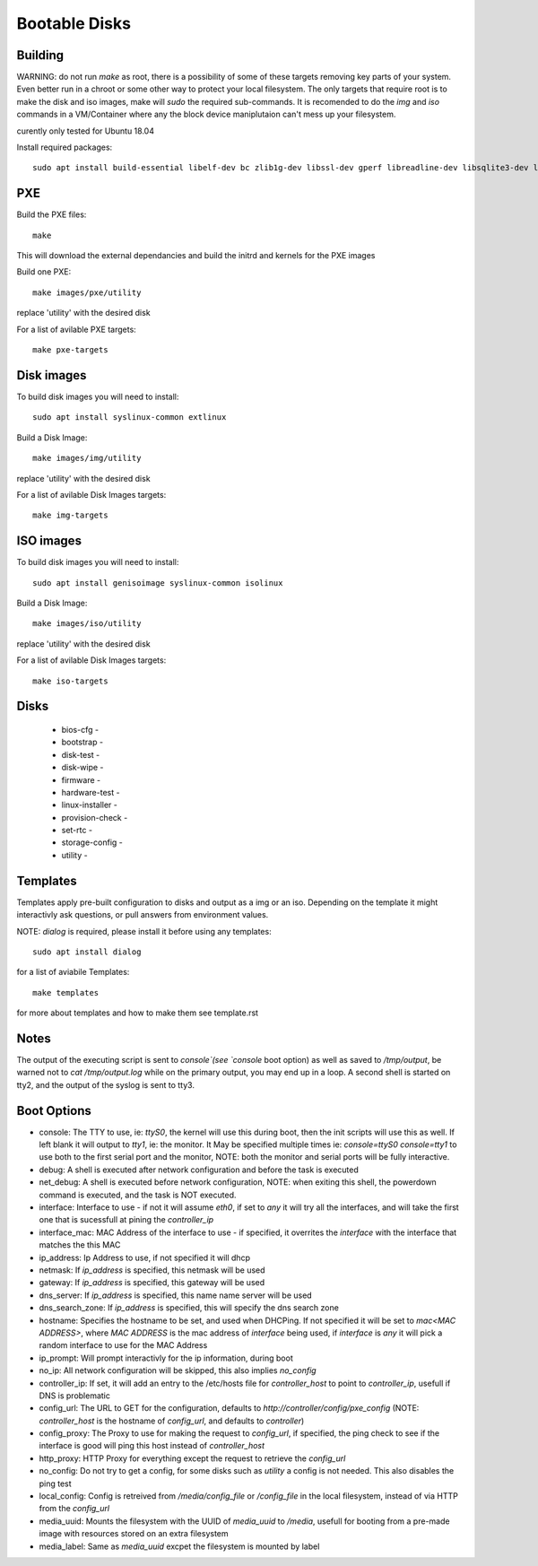 Bootable Disks
==============



Building
--------

WARNING: do not run `make` as root, there is a possibility of some of these targets removing key parts of your system.  Even better run in a chroot or
some other way to protect your local filesystem.  The only targets that require root is to make the disk and iso images, make will `sudo` the required
sub-commands.  It is recomended to do the `img` and `iso` commands in a VM/Container where any the block device maniplutaion can't mess up your filesystem.

curently only tested for Ubuntu 18.04

Install required packages::

  sudo apt install build-essential libelf-dev bc zlib1g-dev libssl-dev gperf libreadline-dev libsqlite3-dev libbz2-dev liblzma-dev uuid-dev libdevmapper-dev libgcrypt-dev libgpg-error-dev libassuan-dev libksba-dev libnpth0-dev python3-dev python3-setuptools pkg-config libblkid-dev

PXE
---

Build the PXE files::

  make

This will download the external dependancies and build the initrd and kernels for the PXE images

Build one PXE::

  make images/pxe/utility

replace 'utility' with the desired disk

For a list of avilable PXE targets::

  make pxe-targets

Disk images
-----------

To build disk images you will need to install::

  sudo apt install syslinux-common extlinux

Build a Disk Image::

  make images/img/utility

replace 'utility' with the desired disk

For a list of avilable Disk Images targets::

  make img-targets

ISO images
----------

To build disk images you will need to install::

  sudo apt install genisoimage syslinux-common isolinux

Build a Disk Image::

  make images/iso/utility

replace 'utility' with the desired disk

For a list of avilable Disk Images targets::

  make iso-targets

Disks
-----

 - bios-cfg -
 - bootstrap -
 - disk-test -
 - disk-wipe -
 - firmware -
 - hardware-test -
 - linux-installer -
 - provision-check -
 - set-rtc -
 - storage-config -
 - utility -

Templates
---------

Templates apply pre-built configuration to disks and output as a img or an iso.  Depending on the template it might interactivly ask questions, or pull answers from environment values.

NOTE: `dialog` is required, please install it before using any templates::

  sudo apt install dialog

for a list of aviabile Templates::

  make templates

for more about templates and how to make them see template.rst

Notes
-----

The output of the executing script is sent to `console`(see `console` boot option) as well as saved to `/tmp/output`, be warned not to `cat /tmp/output.log` while on the primary output,
you may end up in a loop.  A second shell is started on tty2, and the output of the syslog is sent to tty3.

Boot Options
------------

- console: The TTY to use, ie: `ttyS0`, the kernel will use this during boot, then the init scripts will use this as well.  If left blank it will output to `tty1`, ie: the monitor.  It May be specified multiple times ie: `console=ttyS0 console=tty1` to use both to the first serial port and the monitor, NOTE: both the monitor and serial ports will be fully interactive.
- debug: A shell is executed after network configuration and before the task is executed
- net_debug: A shell is executed before network configuration, NOTE: when exiting this shell, the powerdown command is executed, and the task is NOT executed.
- interface: Interface to use - if not it will assume `eth0`, if set to `any` it will try all the interfaces, and will take the first one that is sucessfull at pining the `controller_ip`
- interface_mac: MAC Address of the interface to use - if specified, it overrites the `interface` with the interface that matches the this MAC
- ip_address: Ip Address to use, if not specified it will dhcp
- netmask: If `ip_address` is specified, this netmask will be used
- gateway: If `ip_address` is specified, this gateway will be used
- dns_server: If `ip_address` is specified, this name name server will be used
- dns_search_zone: If `ip_address` is specified, this will specify the dns search zone
- hostname: Specifies the hostname to be set, and used when DHCPing.  If not specified it will be set to `mac<MAC ADDRESS>`, where `MAC ADDRESS` is the mac address of `interface` being used, if `interface` is `any` it will pick a random interface to use for the MAC Address
- ip_prompt: Will prompt interactivly for the ip information, during boot
- no_ip: All network configuration will be skipped, this also implies `no_config`
- controller_ip: If set, it will add an entry to the /etc/hosts file for `controller_host` to point to `controller_ip`, usefull if DNS is problematic
- config_url: The URL to GET for the configuration, defaults to `http://controller/config/pxe_config` (NOTE: `controller_host` is the hostname of `config_url`, and defaults to `controller`)
- config_proxy: The Proxy to use for making the request to `config_url`, if specified, the ping check to see if the interface is good will ping this host instead of `controller_host`
- http_proxy: HTTP Proxy for everything except the request to retrieve the `config_url`
- no_config: Do not try to get a config, for some disks such as `utility` a config is not needed.  This also disables the ping test
- local_config: Config is retreived from `/media/config_file` or `/config_file` in the local filesystem, instead of via HTTP from the `config_url`
- media_uuid: Mounts the filesystem with the UUID of `media_uuid` to `/media`, usefull for booting from a pre-made image with resources stored on an extra filesystem
- media_label: Same as `media_uuid` excpet the filesystem is mounted by label
